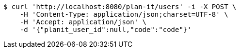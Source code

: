 [source,bash]
----
$ curl 'http://localhost:8080/plan-it/users' -i -X POST \
    -H 'Content-Type: application/json;charset=UTF-8' \
    -H 'Accept: application/json' \
    -d '{"planit_user_id":null,"code":"code"}'
----